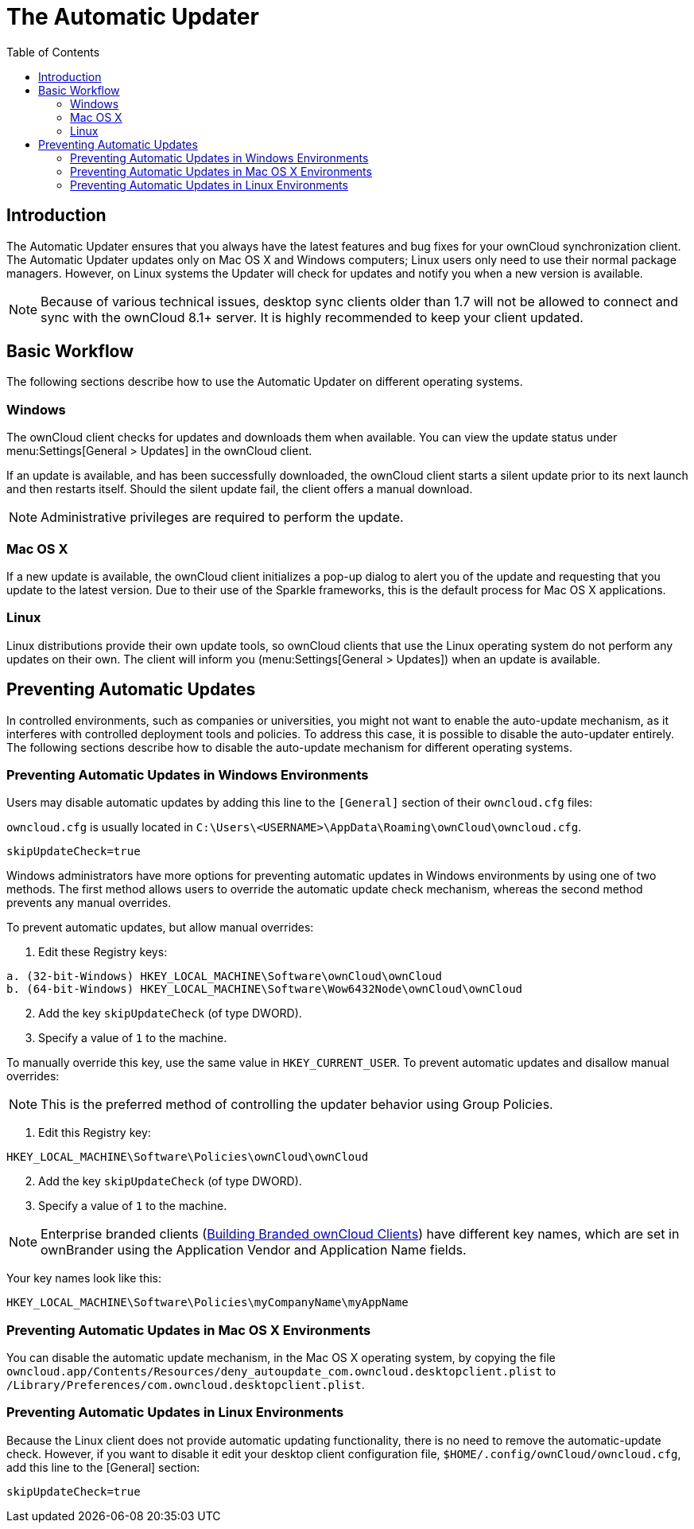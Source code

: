 = The Automatic Updater
:toc: right

== Introduction

The Automatic Updater ensures that you always have the latest features and bug fixes for your ownCloud synchronization client. The Automatic Updater updates only on Mac OS X and Windows computers; Linux users only need to use their normal package managers. However, on Linux systems the Updater will check for updates and notify you when a new version is available.

NOTE: Because of various technical issues, desktop sync clients older than 1.7 will not be allowed to connect and sync with the ownCloud 8.1+ server. It is highly recommended to keep your client updated.

== Basic Workflow

The following sections describe how to use the Automatic Updater on different operating systems.

=== Windows

The ownCloud client checks for updates and downloads them when available. You can view the update status under menu:Settings[General > Updates] in the ownCloud client.

If an update is available, and has been successfully downloaded, the ownCloud client starts a silent update prior to its next launch and then restarts itself. Should the silent update fail, the client offers a manual download.

NOTE: Administrative privileges are required to perform the update.

=== Mac OS X

If a new update is available, the ownCloud client initializes a pop-up dialog to alert you of the update and requesting that you update to the latest version. Due to their use of the Sparkle frameworks, this is the default process for Mac OS X applications.

=== Linux

Linux distributions provide their own update tools, so ownCloud clients that use the Linux operating system do not perform any updates on their own. The client will inform you (menu:Settings[General > Updates]) when an update is available.

== Preventing Automatic Updates

In controlled environments, such as companies or universities, you might not want to enable the auto-update mechanism, as it interferes with controlled deployment tools and policies. To address this case, it is possible to disable the auto-updater entirely. The following sections describe how to disable the auto-update mechanism for different operating systems.

=== Preventing Automatic Updates in Windows Environments

Users may disable automatic updates by adding this line to the `[General]` section of their `owncloud.cfg` files:

`owncloud.cfg` is usually located in `C:\Users\<USERNAME>\AppData\Roaming\ownCloud\owncloud.cfg`.

[source]
----
skipUpdateCheck=true
----

Windows administrators have more options for preventing automatic updates in Windows environments by using one of two methods. The first method allows users to override the automatic update check mechanism, whereas the second method prevents any manual overrides.

To prevent automatic updates, but allow manual overrides:

.  Edit these Registry keys:

[source]
----
a. (32-bit-Windows) HKEY_LOCAL_MACHINE\Software\ownCloud\ownCloud
b. (64-bit-Windows) HKEY_LOCAL_MACHINE\Software\Wow6432Node\ownCloud\ownCloud
----

[start=2]
.  Add the key `skipUpdateCheck` (of type DWORD).
.  Specify a value of `1` to the machine.

To manually override this key, use the same value in `HKEY_CURRENT_USER`. To prevent automatic updates and disallow manual overrides:

NOTE: This is the preferred method of controlling the updater behavior using Group Policies.

.  Edit this Registry key:

[source]
----
HKEY_LOCAL_MACHINE\Software\Policies\ownCloud\ownCloud
----

[start=2]
.  Add the key `skipUpdateCheck` (of type DWORD).
.  Specify a value of `1` to the machine.

NOTE: Enterprise branded clients (https://doc.owncloud.com/branded_clients/[Building Branded ownCloud Clients]) have different key names, which are set in ownBrander using the Application Vendor and Application Name fields.

Your key names look like this:

[source]
----
HKEY_LOCAL_MACHINE\Software\Policies\myCompanyName\myAppName
----

=== Preventing Automatic Updates in Mac OS X Environments

You can disable the automatic update mechanism, in the Mac OS X operating system, by copying the file `owncloud.app/Contents/Resources/deny_autoupdate_com.owncloud.desktopclient.plist` to `/Library/Preferences/com.owncloud.desktopclient.plist`.

=== Preventing Automatic Updates in Linux Environments

Because the Linux client does not provide automatic updating functionality, there is no need to remove the automatic-update check. However, if you want to disable it edit your desktop client configuration file, `$HOME/.config/ownCloud/owncloud.cfg`, add this line to the [General] section:

[source,ini]
----
skipUpdateCheck=true
----
